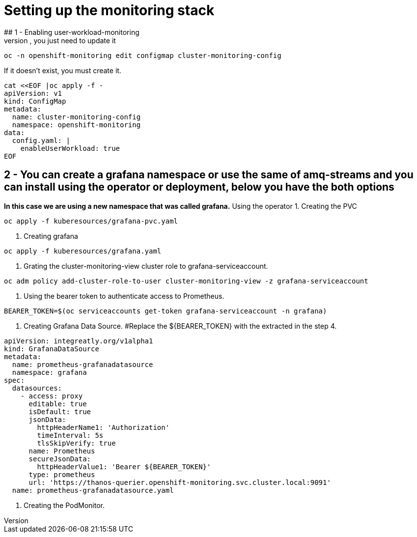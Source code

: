 # Setting up the monitoring stack
## 1 - Enabling user-workload-monitoring
If the cluster-monitoring-config already exists, you just need to update it
```shell
oc -n openshift-monitoring edit configmap cluster-monitoring-config
```
If it doesn't exist, you must create it.
```shell
cat <<EOF |oc apply -f -  
apiVersion: v1
kind: ConfigMap
metadata:
  name: cluster-monitoring-config
  namespace: openshift-monitoring
data:
  config.yaml: |
    enableUserWorkload: true
EOF
```
## 2 - You can create a grafana namespace or use the same of amq-streams and you can install using the operator or deployment, below you have the both options
*In this case we are using a new namespace that was called grafana.*
Using the operator
1. Creating the PVC
```shell
oc apply -f kuberesources/grafana-pvc.yaml
```
2. Creating grafana
```shell
oc apply -f kuberesources/grafana.yaml
```
3. Grating the cluster-monitoring-view cluster role to grafana-serviceaccount.
```shell
oc adm policy add-cluster-role-to-user cluster-monitoring-view -z grafana-serviceaccount
```
4. Using the bearer token to authenticate access to Prometheus.
```shell
BEARER_TOKEN=$(oc serviceaccounts get-token grafana-serviceaccount -n grafana)
```
5. Creating Grafana Data Source.
#Replace the ${BEARER_TOKEN} with the extracted in the step 4.
```yaml
apiVersion: integreatly.org/v1alpha1
kind: GrafanaDataSource
metadata:
  name: prometheus-grafanadatasource
  namespace: grafana
spec:
  datasources:
    - access: proxy
      editable: true
      isDefault: true
      jsonData:
        httpHeaderName1: 'Authorization'
        timeInterval: 5s
        tlsSkipVerify: true
      name: Prometheus
      secureJsonData:
        httpHeaderValue1: 'Bearer ${BEARER_TOKEN}'
      type: prometheus
      url: 'https://thanos-querier.openshift-monitoring.svc.cluster.local:9091'
  name: prometheus-grafanadatasource.yaml
```
6. Creating the PodMonitor.
```shell

```

